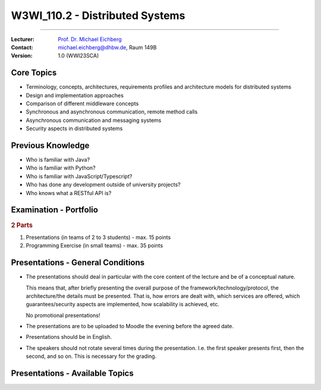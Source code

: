 .. meta::
    :version: renaissance
    :author: Michael Eichberg
    :keywords: "Distributed Systems", "Lecture", "Planning"
    :description lang=de: Distributed Systems
    :description lang=de: Verteilte Systeme
    :id: lecture-w3wi_110.2-distributed-systems_wirtschaftsinformatik
    :first-slide: last-viewed
    :master-password: WirklichSchwierig!

.. |at| unicode:: 0x40

.. role:: incremental   
.. role:: eng
.. role:: ger
.. role:: red
.. role:: green
.. role:: obsolete
.. role:: peripheral

.. role:: raw-html(raw)
   :format: html



W3WI_110.2 - Distributed Systems 
================================================

----

:Lecturer: `Prof. Dr. Michael Eichberg <https://delors.github.io/cv/folien.de.rst.html>`__
:Contact: michael.eichberg@dhbw.de, Raum 149B
:Version: 1.0 (WWI23SCA)



Core Topics
---------------------------

.. class:: incremental-list 

- Terminology, concepts, architectures, requirements profiles and architecture models for distributed systems
- Design and implementation approaches
- Comparison of different middleware concepts
- Synchronous and asynchronous communication, remote method calls
- Asynchronous communication and messaging systems
- Security aspects in distributed systems



Previous Knowledge
---------------------------

.. class:: incremental-list

- Who is familiar with Java?
- Who is familiar with Python?
- Who is familiar with JavaScript/Typescript?
- Who has done any development outside of university projects?
- Who knows what a RESTful API is?



Examination - Portfolio
------------------------------------------

.. background:: 

    .. class:: list-with-explanations

    - the module has 55 lecture hours
    - Distributed Systems has 22 lecture hours
      
      ⇒ Distributed Systems will contribute up to **50** points to the final grade for the module. (Please, don't do the math.)

.. rubric:: 2 Parts

.. class:: dhbw

1. Presentations (in teams of 2 to 3 students) - max. 15 points
2. Programming Exercise (in small teams) - max. 35 points



Presentations - General Conditions
------------------------------------------

.. class:: list-with-explanations

- The presentations should deal in particular with the core content of the lecture and be of a conceptual nature.  

  This means that, after briefly presenting the overall purpose of the framework/technology/protocol, the architecture/the details must be presented. That is, how errors are dealt with, which services are offered, which guarantees/security aspects are implemented, how scalability is achieved, etc. 
  
  No promotional presentations!
- The presentations are to be uploaded to Moodle the evening before the agreed date.
- Presentations should be in English.
- The speakers should not rotate several times during the presentation. I.e. the first speaker presents first, then the second, and so on. This is necessary for the grading.



Presentations - Available Topics
------------------------------------------

.. presenter-note:: 

            Backend Subsetting and connection churn is about the challenges that arise when a backend service is split into multiple services and how the connection churn can be managed.

.. story:: 
    
  .. rubric:: Must-have topics

  .. list-table:: 
    :width: 100%
    :widths: 70 30
    :class: booktabs incremental-table-rows
    :header-rows: 0

    * - **Byzantine faults** `🔗 <https://en.wikipedia.org/wiki/Byzantine_fault>`__ 
      - 1 Person
    * - **LDAP** `🔗 <https://www.rfc-editor.org/rfc/rfc4511.txt>`__ 
      - 2 - 3 Persons
    * - **Backend Subsetting and connection churn** `🔗 <https://queue.acm.org/detail.cfm?id=3570937>`__ 
      - 1 Person
    * - **Virtualization**: The goal of this presentation is to give an overview of the different virtualization technologies and to explain the commonalities and differences between them. It is also possible to demonstrate some of the differences using concrete products. 

        :peripheral:`Some keywords: Containers (e. g., Docker, Linux), Firecracker, Hypervisors (KVM, Xen, Hyper-V)`
      - 3 - 5 Persons
    * - **Real time system monitoring with ebpf** `🔗 <https://queue.acm.org/detail.cfm?id=3178371>`__
      - 2 Persons (One with interest in Linux)
    * - **HTTP/3 and QUIC or HTTP over QUIC** `🔗 <https://en.wikipedia.org/wiki/HTTP/3>`_
      - 2 Persons

  .. class:: incremental

  .. rubric:: Optional topics

  .. list-table:: 
    :width: 100%
    :widths: 70 30
    :class: booktabs incremental-table-rows
    :header-rows: 0

    * - **Paxos** `🔗 <https://en.wikipedia.org/wiki/Paxos_(computer_science)>`__
      - 2 Persons
    * - **Raft Consensus Algorithm** `🔗 <https://raft.github.io>`__ 
      - 2 Persons
    * - **Gossip Protokoll** `🔗 <https://highscalability.com/gossip-protocol-explained/>`__
      - 2 Persons
    * - **gRPC** `🔗 <https://grpc.io>`__
      - 2 Persons
    * - **Web and Distributed Application Testing**

        Client and Server Side testing should be discussed.
      - 4 Persons 
    * - **Neo4J** `🔗 <https://neo4j.com>`__
      - 2 Persons

.. supplemental::

  :eng:`connection churn` ≘ :ger:`Verbindungsabbruch`
